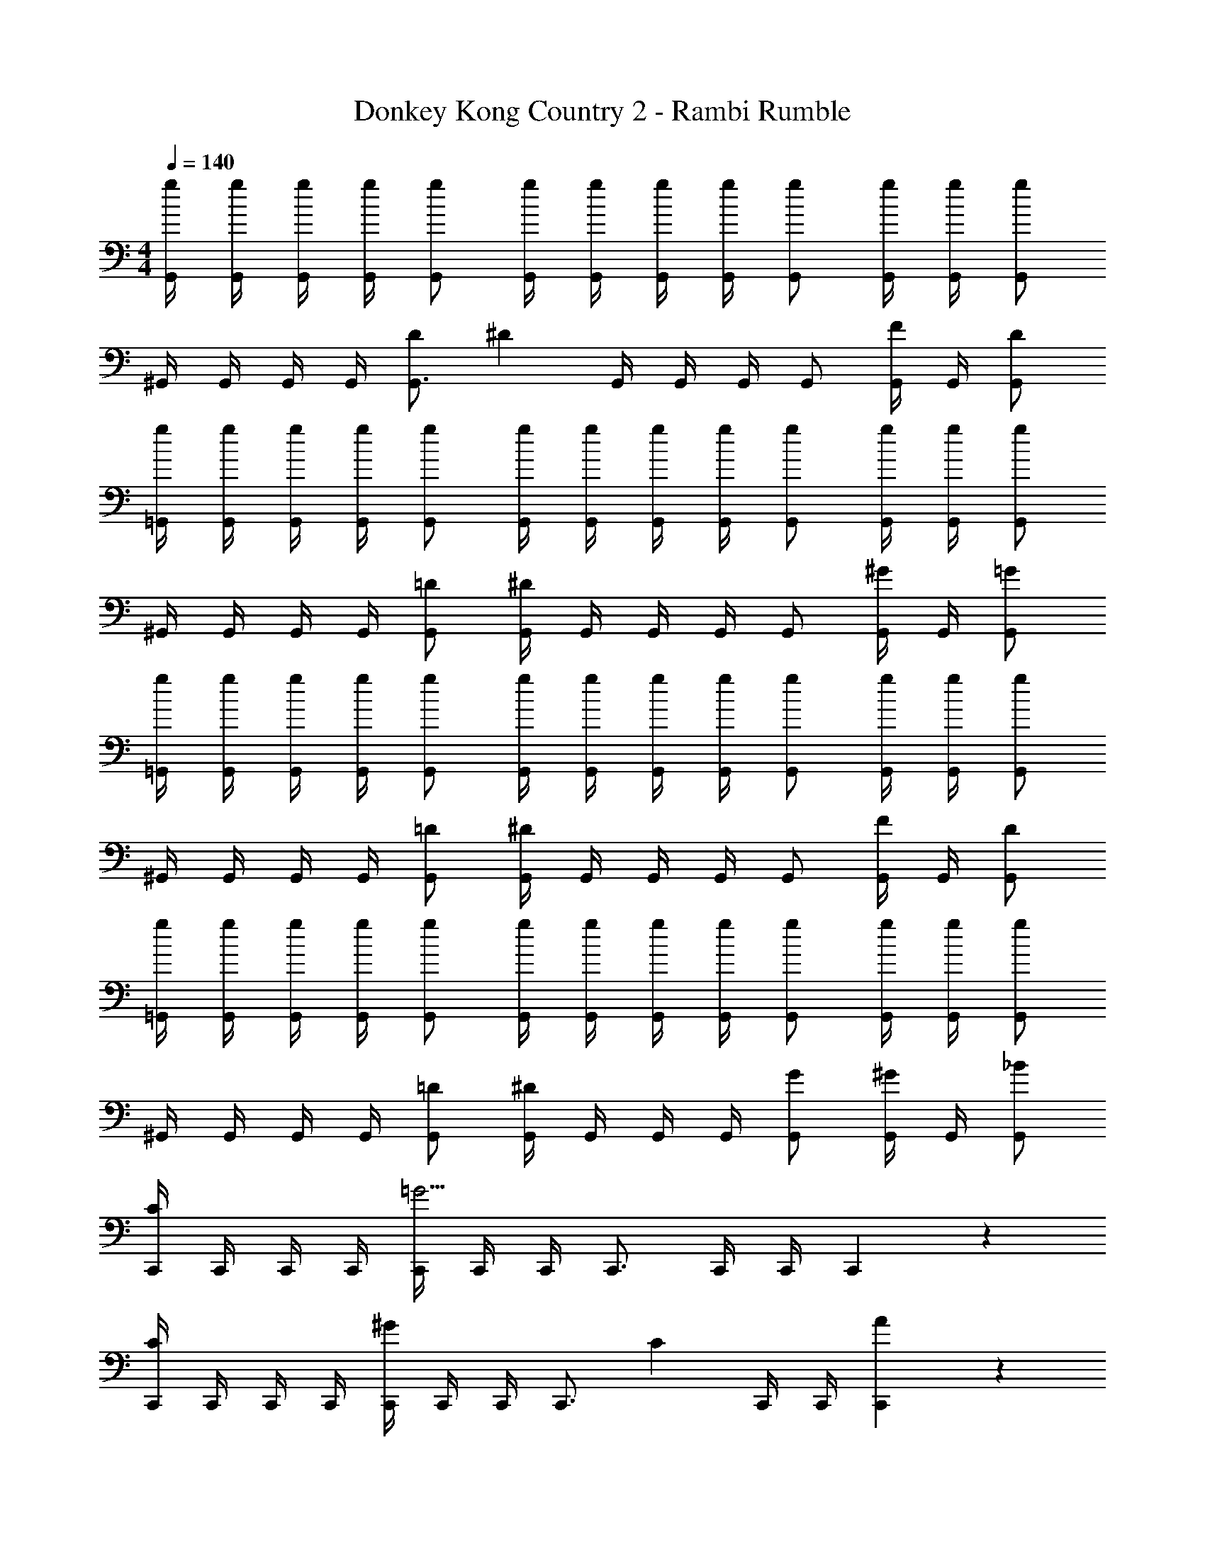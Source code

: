 X: 1
T: Donkey Kong Country 2 - Rambi Rumble
Z: ABC Generated by Starbound Composer
L: 1/4
M: 4/4
Q: 1/4=140
K: C
[g/4G,,/4] [g/4G,,/4] [g/4G,,/4] [g/4G,,/4] [g/G,,/] [g/4G,,/4] [g/4G,,/4] [g/4G,,/4] [g/4G,,/4] [g/G,,/] [g/4G,,/4] [g/4G,,/4] [g/G,,/] 
^G,,/4 G,,/4 G,,/4 G,,/4 [D/G,,3/4] [z/4^D4/3] G,,/4 G,,/4 G,,/4 G,,/ [G,,/4F/] G,,/4 [D/G,,/] 
[g/4=G,,/4] [g/4G,,/4] [g/4G,,/4] [g/4G,,/4] [g/G,,/] [g/4G,,/4] [g/4G,,/4] [g/4G,,/4] [g/4G,,/4] [g/G,,/] [g/4G,,/4] [g/4G,,/4] [g/G,,/] 
^G,,/4 G,,/4 G,,/4 G,,/4 [=D/G,,/] [G,,/4^D4/3] G,,/4 G,,/4 G,,/4 G,,/ [G,,/4^G/] G,,/4 [=G/G,,/] 
[g/4=G,,/4] [g/4G,,/4] [g/4G,,/4] [g/4G,,/4] [g/G,,/] [g/4G,,/4] [g/4G,,/4] [g/4G,,/4] [g/4G,,/4] [g/G,,/] [g/4G,,/4] [g/4G,,/4] [g/G,,/] 
^G,,/4 G,,/4 G,,/4 G,,/4 [=D/G,,/] [G,,/4^D4/3] G,,/4 G,,/4 G,,/4 G,,/ [G,,/4F/] G,,/4 [D/G,,/] 
[g/4=G,,/4] [g/4G,,/4] [g/4G,,/4] [g/4G,,/4] [g/G,,/] [g/4G,,/4] [g/4G,,/4] [g/4G,,/4] [g/4G,,/4] [g/G,,/] [g/4G,,/4] [g/4G,,/4] [g/G,,/] 
^G,,/4 G,,/4 G,,/4 G,,/4 [=D/G,,/] [G,,/4^D] G,,/4 G,,/4 G,,/4 [G/G,,/] [G,,/4^G/] G,,/4 [_B/G,,/] 
[C,,/4C5/6] C,,/4 C,,/4 C,,/4 [C,,/4=G11/4] C,,/4 C,,/4 C,,3/4 C,,/4 C,,/4 C,,5/6 z/6 
[C,,/4C5/6] C,,/4 C,,/4 C,,/4 [C,,/4^G5/6] C,,/4 C,,/4 [z/4C,,3/4] [z/C5/6] C,,/4 C,,/4 [A5/6C,,5/6] z/6 
[C,,/4C5/6] C,,/4 C,,/4 C,,/4 [C,,/4B11/4] C,,/4 C,,/4 C,,3/4 C,,/4 C,,/4 C,,5/6 z/6 
[C,,/4C5/6] C,,/4 C,,/4 C,,/4 [C,,/4=B5/6] C,,/4 C,,/4 [z/4C,,3/4] [z/C5/6] C,,/4 C,,/4 [c5/6C,,5/6] 

